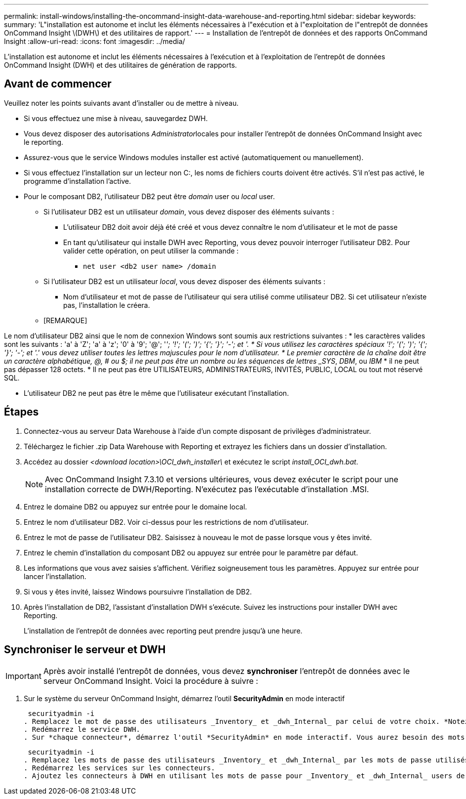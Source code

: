 ---
permalink: install-windows/installing-the-oncommand-insight-data-warehouse-and-reporting.html 
sidebar: sidebar 
keywords:  
summary: 'L"installation est autonome et inclut les éléments nécessaires à l"exécution et à l"exploitation de l"entrepôt de données OnCommand Insight \(DWH\) et des utilitaires de rapport.' 
---
= Installation de l'entrepôt de données et des rapports OnCommand Insight
:allow-uri-read: 
:icons: font
:imagesdir: ../media/


[role="lead"]
L'installation est autonome et inclut les éléments nécessaires à l'exécution et à l'exploitation de l'entrepôt de données OnCommand Insight (DWH) et des utilitaires de génération de rapports.



== Avant de commencer

Veuillez noter les points suivants avant d'installer ou de mettre à niveau.

* Si vous effectuez une mise à niveau, sauvegardez DWH.
* Vous devez disposer des autorisations __Administrator__locales pour installer l'entrepôt de données OnCommand Insight avec le reporting.
* Assurez-vous que le service Windows modules installer est activé (automatiquement ou manuellement).
* Si vous effectuez l'installation sur un lecteur non C:, les noms de fichiers courts doivent être activés. S'il n'est pas activé, le programme d'installation l'active.
* Pour le composant DB2, l'utilisateur DB2 peut être _domain_ user ou _local_ user.
+
** Si l'utilisateur DB2 est un utilisateur _domain_, vous devez disposer des éléments suivants :
+
*** L'utilisateur DB2 doit avoir déjà été créé et vous devez connaître le nom d'utilisateur et le mot de passe
*** En tant qu'utilisateur qui installe DWH avec Reporting, vous devez pouvoir interroger l'utilisateur DB2. Pour valider cette opération, on peut utiliser la commande :
+
**** `net user <db2 user name> /domain`




** Si l'utilisateur DB2 est un utilisateur _local_, vous devez disposer des éléments suivants :
+
*** Nom d'utilisateur et mot de passe de l'utilisateur qui sera utilisé comme utilisateur DB2. Si cet utilisateur n'existe pas, l'installation le créera.


** [REMARQUE]




[]
====
Le nom d'utilisateur DB2 ainsi que le nom de connexion Windows sont soumis aux restrictions suivantes : * les caractères valides sont les suivants : 'a' à 'Z'; 'a' à 'z'; '0' à '9'; '@'; '_'; '!'; '('; ')'; '{'; '}'; '-'; et '. * Si vous utilisez les caractères spéciaux '!'; '('; ')'; '{'; '}'; '-'; et '.' vous devez utiliser toutes les lettres majuscules pour le nom d'utilisateur. * Le premier caractère de la chaîne doit être un caractère alphabétique, @, # ou $; il ne peut pas être un nombre ou les séquences de lettres _SYS_, _DBM_, ou _IBM_ * il ne peut pas dépasser 128 octets. * Il ne peut pas être UTILISATEURS, ADMINISTRATEURS, INVITÉS, PUBLIC, LOCAL ou tout mot réservé SQL.

====
* L'utilisateur DB2 ne peut pas être le même que l'utilisateur exécutant l'installation.




== Étapes

. Connectez-vous au serveur Data Warehouse à l'aide d'un compte disposant de privilèges d'administrateur.
. Téléchargez le fichier .zip Data Warehouse with Reporting et extrayez les fichiers dans un dossier d'installation.
. Accédez au dossier _<download location>\OCI_dwh_installer\_ et exécutez le script _install_OCI_dwh.bat_.
+
[NOTE]
====
Avec OnCommand Insight 7.3.10 et versions ultérieures, vous devez exécuter le script pour une installation correcte de DWH/Reporting. N'exécutez pas l'exécutable d'installation .MSI.

====
. Entrez le domaine DB2 ou appuyez sur entrée pour le domaine local.
. Entrez le nom d'utilisateur DB2. Voir ci-dessus pour les restrictions de nom d'utilisateur.
. Entrez le mot de passe de l'utilisateur DB2. Saisissez à nouveau le mot de passe lorsque vous y êtes invité.
. Entrez le chemin d'installation du composant DB2 ou appuyez sur entrée pour le paramètre par défaut.
. Les informations que vous avez saisies s'affichent. Vérifiez soigneusement tous les paramètres. Appuyez sur entrée pour lancer l'installation.
. Si vous y êtes invité, laissez Windows poursuivre l'installation de DB2.
. Après l'installation de DB2, l'assistant d'installation DWH s'exécute. Suivez les instructions pour installer DWH avec Reporting.
+
L'installation de l'entrepôt de données avec reporting peut prendre jusqu'à une heure.





== Synchroniser le serveur et DWH


IMPORTANT: Après avoir installé l'entrepôt de données, vous devez *synchroniser* l'entrepôt de données avec le serveur OnCommand Insight. Voici la procédure à suivre :

. Sur le système du serveur OnCommand Insight, démarrez l'outil *SecurityAdmin* en mode interactif
+
 securityadmin -i
. Remplacez le mot de passe des utilisateurs _Inventory_ et _dwh_Internal_ par celui de votre choix. *Notez ces mots de passe* comme vous les aurez requis ci-dessous.
. Redémarrez le service DWH.
. Sur *chaque connecteur*, démarrez l'outil *SecurityAdmin* en mode interactif. Vous aurez besoin des mots de passe que vous avez indiqués à l'étape 2 ci-dessus.
+
 securityadmin -i
. Remplacez les mots de passe des utilisateurs _Inventory_ et _dwh_Internal_ par les mots de passe utilisés à l'étape 2.
. Redémarrez les services sur les connecteurs.
. Ajoutez les connecteurs à DWH en utilisant les mots de passe pour _Inventory_ et _dwh_Internal_ users de l'étape 2

